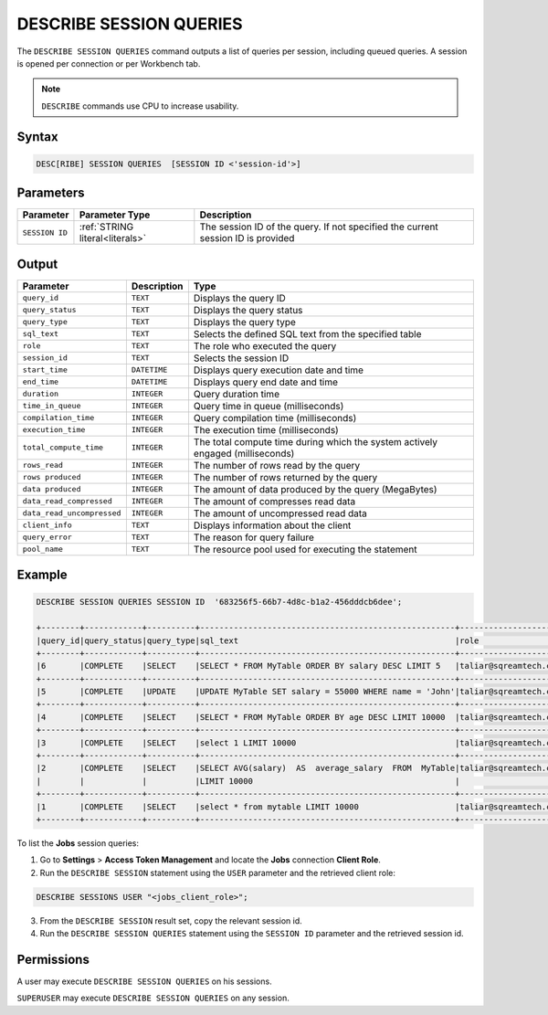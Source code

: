 .. _describe_session_queries:

************************
DESCRIBE SESSION QUERIES
************************

The ``DESCRIBE SESSION QUERIES`` command outputs a list of queries per session, including queued queries.
A session is opened per connection or per Workbench tab.

.. note:: ``DESCRIBE`` commands use CPU to increase usability.

Syntax
======

.. code-block:: sql

   DESC[RIBE] SESSION QUERIES  [SESSION ID <'session-id'>] 

Parameters
==========

.. list-table:: 
   :widths: auto
   :header-rows: 1
   
   * - Parameter
     - Parameter Type
     - Description
   * - ``SESSION ID``
     - :ref:`STRING literal<literals>`	
     - The session ID of the query. If not specified the current session ID is provided
	 
Output
======

.. list-table:: 
   :widths: auto
   :header-rows: 1
   
   * - Parameter
     - Description
     - Type
   * - ``query_id``
     - ``TEXT``
     - Displays the query ID
   * - ``query_status``
     - ``TEXT``
     - Displays the query status
   * - ``query_type``
     - ``TEXT``
     - Displays the query type
   * - ``sql_text``
     - ``TEXT``
     - Selects the defined SQL text from the specified table
   * - ``role``
     - ``TEXT``
     - The role who executed the query	 
   * - ``session_id``
     - ``TEXT``
     - Selects the session ID
   * - ``start_time``
     - ``DATETIME``
     - Displays query execution date and time
   * - ``end_time``
     - ``DATETIME``
     - Displays query end date and time	 
   * - ``duration``
     - ``INTEGER``
     - Query duration time
   * - ``time_in_queue``
     - ``INTEGER``
     - Query time in queue (milliseconds)
   * - ``compilation_time``
     - ``INTEGER``
     - Query compilation time (milliseconds)
   * - ``execution_time``
     - ``INTEGER``    
     - The execution time (milliseconds)
   * - ``total_compute_time``
     - ``INTEGER``	 
     - The total compute time during which the system actively engaged (milliseconds)
   * - ``rows_read``
     - ``INTEGER``	
     - The number of rows read by the query	 
   * - ``rows produced``
     - ``INTEGER`` 
     - The number of rows returned by the query 
   * - ``data produced``
     - ``INTEGER``	 
     - The amount of data produced by the query (MegaBytes)
   * - ``data_read_compressed``
     - ``INTEGER`` 
     - The amount of compresses read data
   * - ``data_read_uncompressed``
     - ``INTEGER``	 
     - The amount of uncompressed read data
   * - ``client_info``
     - ``TEXT``
     - Displays information about the client
   * - ``query_error``
     - ``TEXT``
     - The reason for query failure
   * - ``pool_name``
     - ``TEXT``	 
     - The resource pool used for executing the statement

Example
=======

.. code-block:: sql

	DESCRIBE SESSION QUERIES SESSION ID  '683256f5-66b7-4d8c-b1a2-456dddcb6dee';

	+--------+------------+----------+-----------------------------------------------------+---------------------+------------------------------------+-------------------+-------------------+--------+-------------+----------------+--------------+--------------------------------------------------------+---------+-------------+-------------+--------------------+----------------------+--------------+-----------+---------+
	|query_id|query_status|query_type|sql_text                                             |role                 |session_id                          |start_time         |end_time           |duration|time_in_queue|compilation_time|execution_time|total_compute_time                                      |rows_read|rows produced|data produced|data_read_compressed|data_read_uncompressed|client_info   |query_error|pool_name|
	+--------+------------+----------+-----------------------------------------------------+---------------------+------------------------------------+-------------------+-------------------+--------+-------------+----------------+--------------+--------------------------------------------------------+---------+-------------+-------------+--------------------+----------------------+--------------+-----------+---------+
	|6       |COMPLETE    |SELECT    |SELECT * FROM MyTable ORDER BY salary DESC LIMIT 5   |taliar@sqreamtech.com|683256f5-66b7-4d8c-b1a2-456dddcb6dee|2024-01-11T10:47:53|2024-01-11T10:47:55|2137    |0            |139             |1673          |0.56312761833333324634764949223608709871768951416015625 |50       |5            |245          |1624                |                      |SQream Node.js|           |sqream   |
	+--------+------------+----------+-----------------------------------------------------+---------------------+------------------------------------+-------------------+-------------------+--------+-------------+----------------+--------------+--------------------------------------------------------+---------+-------------+-------------+--------------------+----------------------+--------------+-----------+---------+
	|5       |COMPLETE    |UPDATE    |UPDATE MyTable SET salary = 55000 WHERE name = 'John'|taliar@sqreamtech.com|683256f5-66b7-4d8c-b1a2-456dddcb6dee|2024-01-11T10:47:49|2024-01-11T10:47:51|1958    |0            |258             |789           |0.2553759140000000371628630091436207294464111328125     |50       |0            |0            |874                 |                      |SQream Node.js|           |sqream   |
	+--------+------------+----------+-----------------------------------------------------+---------------------+------------------------------------+-------------------+-------------------+--------+-------------+----------------+--------------+--------------------------------------------------------+---------+-------------+-------------+--------------------+----------------------+--------------+-----------+---------+
	|4       |COMPLETE    |SELECT    |SELECT * FROM MyTable ORDER BY age DESC LIMIT 10000  |taliar@sqreamtech.com|683256f5-66b7-4d8c-b1a2-456dddcb6dee|2024-01-11T10:47:46|2024-01-11T10:47:49|2417    |0            |114             |1727          |0.57934194233333347057168793980963528156280517578125    |50       |50           |1720         |1624                |                      |SQream Node.js|           |sqream   |
	+--------+------------+----------+-----------------------------------------------------+---------------------+------------------------------------+-------------------+-------------------+--------+-------------+----------------+--------------+--------------------------------------------------------+---------+-------------+-------------+--------------------+----------------------+--------------+-----------+---------+
	|3       |COMPLETE    |SELECT    |select 1 LIMIT 10000                                 |taliar@sqreamtech.com|683256f5-66b7-4d8c-b1a2-456dddcb6dee|2024-01-11T10:47:44|2024-01-11T10:47:45|1373    |0            |122             |708           |0.33468688299999993507327644692850299179553985595703125 |0        |1            |65           |0                   |                      |SQream Node.js|           |BI       |
	+--------+------------+----------+-----------------------------------------------------+---------------------+------------------------------------+-------------------+-------------------+--------+-------------+----------------+--------------+--------------------------------------------------------+---------+-------------+-------------+--------------------+----------------------+--------------+-----------+---------+
	|2       |COMPLETE    |SELECT    |SELECT AVG(salary)  AS  average_salary  FROM  MyTable|taliar@sqreamtech.com|683256f5-66b7-4d8c-b1a2-456dddcb6dee|2024-01-11T10:47:04|2024-01-11T10:47:07|2738    |0            |476             |1764          |0.457902023999999963077556230928166769444942474365234375|50       |1            |72           |250                 |                      |SQream Node.js|           |BI       |
	|        |            |          |LIMIT 10000                                          |                     |                                    |                   |                   |        |             |                |              |                                                        |         |             |             |                    |                      |              |           |         |
	+--------+------------+----------+-----------------------------------------------------+---------------------+------------------------------------+-------------------+-------------------+--------+-------------+----------------+--------------+--------------------------------------------------------+---------+-------------+-------------+--------------------+----------------------+--------------+-----------+---------+
	|1       |COMPLETE    |SELECT    |select * from mytable LIMIT 10000                    |taliar@sqreamtech.com|683256f5-66b7-4d8c-b1a2-456dddcb6dee|2024-01-11T10:46:56|2024-01-11T10:46:58|2481    |0            |202             |1694          |0.651208106333333258675111210322938859462738037109375   |50       |50           |1720         |1624                |                      |SQream Node.js|           |sqream   |
	+--------+------------+----------+-----------------------------------------------------+---------------------+------------------------------------+-------------------+-------------------+--------+-------------+----------------+--------------+--------------------------------------------------------+---------+-------------+-------------+--------------------+----------------------+--------------+-----------+---------+

To list the **Jobs** session queries:

1. Go to **Settings** > **Access Token Management** and locate the **Jobs** connection **Client Role**.
2. Run the ``DESCRIBE SESSION`` statement using the ``USER`` parameter and the retrieved client role:

.. code-block::

	DESCRIBE SESSIONS USER "<jobs_client_role>";
	
3. From the ``DESCRIBE SESSION`` result set, copy the relevant session id.
4. Run the ``DESCRIBE SESSION QUERIES`` statement using the ``SESSION ID`` parameter and the retrieved session id. 

Permissions
===========

A user may execute ``DESCRIBE SESSION QUERIES`` on his sessions.

``SUPERUSER`` may execute ``DESCRIBE SESSION QUERIES`` on any session.